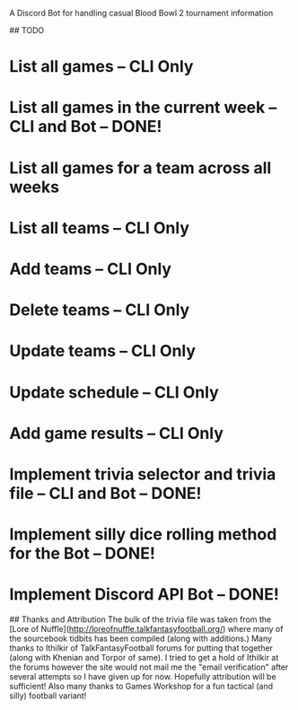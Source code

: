 # BB2-Discord-Bot
A Discord Bot for handling casual Blood Bowl 2 tournament information

## TODO
* List all games -- CLI Only
* List all games in the current week -- CLI and Bot -- DONE!
* List all games for a team across all weeks
* List all teams -- CLI Only
* Add teams -- CLI Only
* Delete teams -- CLI Only
* Update teams -- CLI Only
* Update schedule -- CLI Only
* Add game results -- CLI Only
* Implement trivia selector and trivia file -- CLI and Bot -- DONE!
* Implement silly dice rolling method for the Bot -- DONE!
* Implement Discord API Bot -- DONE!

## Thanks and Attribution
The bulk of the trivia file was taken from the
[Lore of Nuffle](http://loreofnuffle.talkfantasyfootball.org/) where many of
the sourcebook tidbits has been compiled (along with additions.)  Many thanks
to Ithilkir of TalkFantasyFootball forums for putting that together (along with
Khenian and Torpor of same).  I tried to get a hold of Ithilkir at the forums
however the site would not mail me the "email verification" after several
attempts so I have given up for now.  Hopefully attribution will be
sufficient!  Also many thanks to Games Workshop for a fun tactical (and silly)
football variant!

